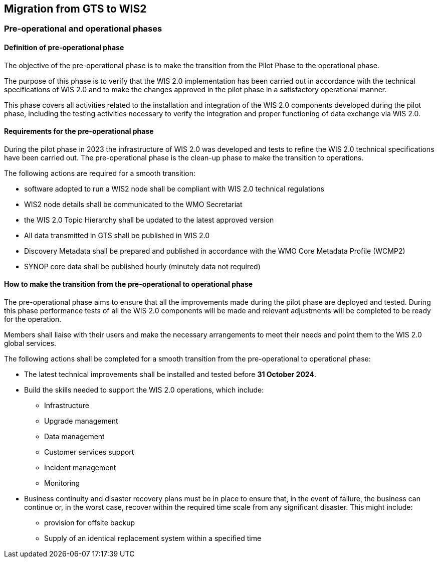 == Migration from GTS to WIS2

=== Pre-operational and operational phases

==== Definition of pre-operational phase

The objective of the pre-operational phase is to make the transition from the Pilot Phase to the operational phase.

The purpose of this phase is to verify that the WIS 2.0 implementation has been carried out in accordance with the technical specifications of WIS 2.0 and to make the changes approved in the pilot phase in a satisfactory operational manner.

This phase covers all activities related to the installation and integration of the WIS 2.0 components developed during the pilot phase, including the testing activities necessary to verify the integration and proper functioning of data exchange via WIS 2.0.

==== Requirements for the pre-operational phase

During the pilot phase in 2023 the infrastructure of WIS 2.0 was developed and tests to refine the WIS 2.0 technical specifications have been carried out.  The pre-operational phase is the clean-up phase to make the transition to operations.

The following actions are required for a smooth transition:

* software adopted to run a WIS2 node shall be compliant with WIS 2.0 technical regulations
* WIS2 node details shall be communicated to the WMO Secretariat
* the WIS 2.0 Topic Hierarchy shall be updated to the latest approved version
* All data transmitted in GTS shall be published in WIS 2.0
* Discovery Metadata shall be prepared and published in accordance with the WMO Core Metadata Profile (WCMP2)
* SYNOP core data shall be published hourly (minutely data not required)

==== How to make the transition from the pre-operational to operational phase

The pre-operational phase aims to ensure that all the improvements made during the pilot phase are deployed and tested. During this phase performance tests of all the WIS 2.0 components will be made and relevant adjustments will be completed to be ready for the operation.

Members shall liaise with their users and make the necessary arrangements to meet their needs and point them to the WIS 2.0 global services.

The following actions shall be completed for a smooth transition from the pre-operational to operational phase:

* The latest technical improvements shall be installed and tested before **31 October 2024**.
* Build the skills needed to support the WIS 2.0 operations, which include:
** Infrastructure
** Upgrade management
** Data management
** Customer services support
** Incident management
** Monitoring
* Business continuity and disaster recovery plans must be in place to ensure that, in the event of failure, the business can continue or, in the worst case, recover within the required time scale from any significant disaster. This might include:
** provision for offsite backup 
** Supply of an identical replacement system within a specified time

